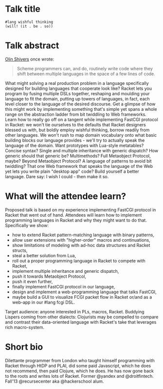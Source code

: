 * Talk title

#+begin_src racket
#lang wishful thinking
(will! (it . be . so))
#+end_src

* Talk abstract

_Olin Shivers_ once wrote:

#+begin_quote
Scheme programmers can, and do, routinely write code where they shift between
multiple languages in the space of a few lines of code.
#+end_quote

What might solving a real production problem in a language specifically designed
for building languages that cooperate look like? Racket lets you program by fusing
multiple DSLs together, reshaping and moulding your language to fit the domain,
putting up towers of languages, in fact, each level closer to the language of the
desired discourse. Get a glimpse of how this might work by implementing something
that's simple yet spans a whole range on the abstraction ladder from bit twiddling
to Web frameworks. Learn how to really go off on a tangent while implementing
FastCGI protocol in Racket: we won't tie ourselves to the defaults that Racket
designers blessed us with, but boldly employ wishful thinking, borrow readily from
other languages. We won't rush to map domain vocabulary onto what basic building
blocks our language provides - we'll try to actually speak the language of the
domain. Want prototypes with Lua-style metatables? Concise syntax? Single and
multiple inheritance with generic dispatch? How generic should that generic be?
Multimethods? Full Metaobject Protocol, maybe? Beyond Metaobject Protocol? A
language of patterns to avoid bit twiddling? That one Web framework that speaks
the language of the Web yet lets you write plain "desktop app" code? Build
yourself a better language. Dare say: I wish I could - then make it so.

* What will the attendee learn?

Proposed talk is based on my experience implementing FastCGI protocol in Racket
that went out of hand. Attendees will learn how to implement programming languages
in Racket and why they might want to do that. Specifically we show:
- how to extend Racket pattern-matching language with binary patterns,
- allow user extensions with "higher-order" macros and continuations,
- show limitations of modeling with ad-hoc data structures and Racket structs,
- steal a better solution from Lua,
- roll out a proper programming language in Racket to compete with Racket,
- implement multiple inheritance and generic dispatch,
- push it towards Metaobject Protocol,
- push it even further,
- finally implement FastCGI protocol in our language,
- design and implement a web-programming language that talks FastCGI,
- maybe build a GUI to visualize FCGI packet flow in Racket or/and as a web-app in
  our #lang fcgi DSL.

Target audience: anyone interested in PLs, macros, Racket. Buddying Lispers coming
from other dialects: Clojurists may be compelled to compare and contrast their
data-oriented language with Racket's take that leverages rich macro-system.

* Short bio

Dilettante programmer from London who taught himself programming with Racket
through HtDP and PLAI, did some paid Javascript, which he does not recommend, then
paid Clojure, which he does. He has now gone back to the roots and writes lots of
Racket. Former @yandex and @droitfintech. Fall'13 @recursecenter aka @hackerschool
alum.
